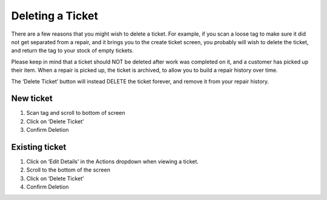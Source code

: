 .. _deleteticket:

Deleting a Ticket
*****************

There are a few reasons that you might wish to delete a ticket. For example, if
you scan a loose tag to make sure it did not get separated from a repair, and it
brings you to the create ticket screen, you probably will wish to delete the
ticket, and return the tag to your stock of empty tickets.

Please keep in mind that a ticket should NOT be deleted after work was completed
on it, and a customer has picked up their item. When a repair is picked up, the
ticket is archived, to allow you to build a repair history over time.

The ‘Delete Ticket’ button will instead DELETE the ticket forever, and remove
it from your repair history.

New ticket
==========

1. Scan tag and scroll to bottom of screen
2. Click on ‘Delete Ticket’
3. Confirm Deletion

Existing ticket
===============

1. Click on ‘Edit Details’ in the Actions dropdown when viewing a ticket.
2. Scroll to the bottom of the screen
3. Click on ‘Delete Ticket’
4. Confirm Deletion
